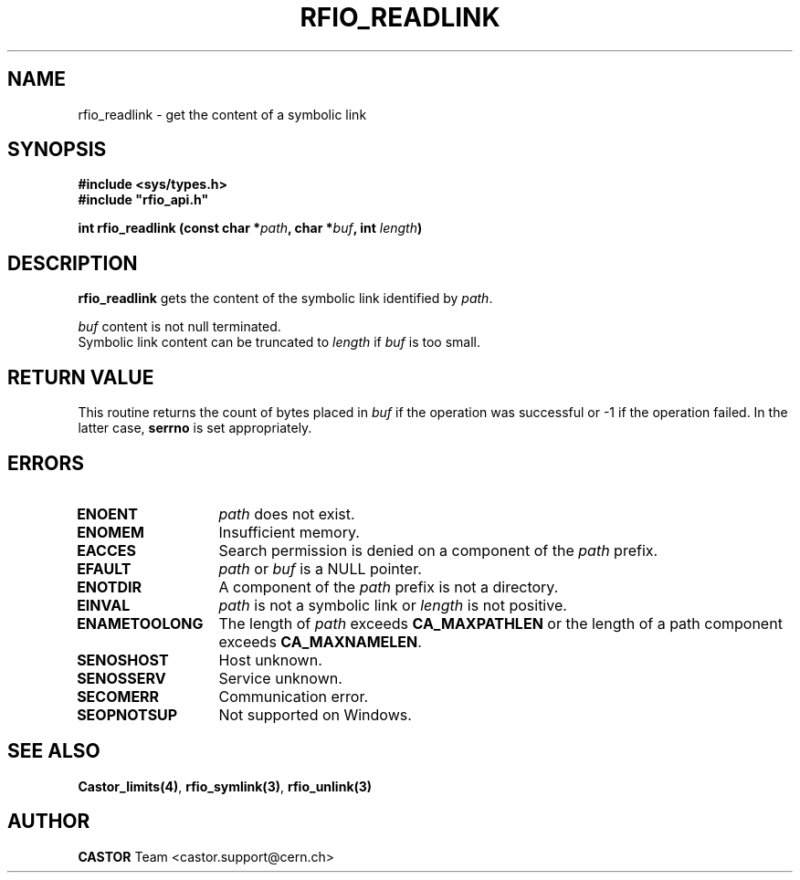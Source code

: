 .\"
.\" $Id: rfio_readlink.man,v 1.2 2001/09/26 09:13:53 jdurand Exp $
.\"
.\" Copyright (C) 1999-2001 by CERN/IT/PDP/DM
.\" All rights reserved
.\"
.TH RFIO_READLINK "3castor" "$Date: 2001/09/26 09:13:53 $" CASTOR "Rfio Library Functions"
.SH NAME
rfio_readlink \- get the content of a symbolic link
.SH SYNOPSIS
.B #include <sys/types.h>
.br
\fB#include "rfio_api.h"\fR
.sp
.BI "int rfio_readlink (const char *" path ,
.BI "char *" buf ,
.BI "int " length )
.SH DESCRIPTION
.B rfio_readlink
gets the content of the symbolic link identified by
.IR path .
.LP
.I buf
content is not null terminated.
.br
Symbolic link content can be truncated to
.I length
if
.I buf
is too small.
.SH RETURN VALUE
This routine returns the count of bytes placed in
.I buf
if the operation was successful or -1 if the operation failed.
In the latter case,
.B serrno
is set appropriately.
.SH ERRORS
.TP 1.3i
.B ENOENT
.I path
does not exist.
.TP
.B ENOMEM
Insufficient memory.
.TP
.B EACCES
Search permission is denied on a component of the 
.I path
prefix.
.TP
.B EFAULT
.I path
or
.I buf
is a NULL pointer.
.TP
.B ENOTDIR
A component of the 
.I path
prefix is not a directory.
.TP
.B EINVAL
.I path
is not a symbolic link or
.I length
is not positive.
.TP
.B ENAMETOOLONG
The length of
.I path
exceeds
.B CA_MAXPATHLEN
or the length of a path component exceeds
.BR CA_MAXNAMELEN .
.TP
.B SENOSHOST
Host unknown.
.TP
.B SENOSSERV
Service unknown.
.TP
.B SECOMERR
Communication error.
.TP
.B SEOPNOTSUP
Not supported on Windows.
.SH SEE ALSO
.BR Castor_limits(4) ,
.BR rfio_symlink(3) ,
.BR rfio_unlink(3)
.SH AUTHOR
\fBCASTOR\fP Team <castor.support@cern.ch>
